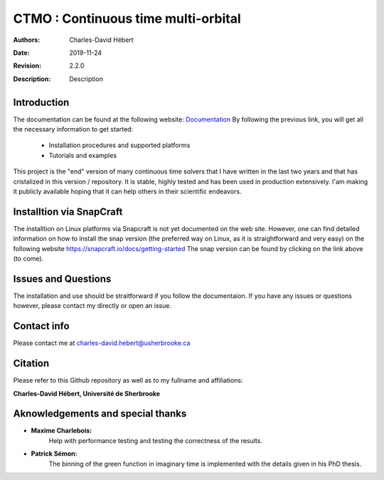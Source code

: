 ==========================================================================
 CTMO : Continuous time multi-orbital
==========================================================================

:Authors: Charles-David Hébert
:Date: $Date: 2019-11-24 $
:Revision: $Revision: 2.2.0 $
:Description: Description

.. image:: https://travis-ci.com/ZGCDDoo/ctmo_private2.svg?token=qU5DPfuxBM537pQaUFgc&branch=master
    :target: https://travis-ci.com/ZGCDDoo/ctmo_private2

Introduction
--------------

The documentation can be found at the following website: `Documentation <https://zgcddoo.github.io/ctmo/>`_
By following the previous link, you will get all the necessary information to get started:

  - Installation procedures and supported platforms
  - Tutorials and examples



This project is the "end" version of many continuous time solvers that I have written in the last two years and that has cristalized in this version / repository. It is stable, highly tested and has been used in production extensively. I'am making it publicly available hoping that it can help others in their scientific endeavors.



Installtion via SnapCraft
--------------------------
The installtion on Linux platforms via Snapcraft is not yet documented on the web site. However, one can find detailed information on how to install the snap version (the preferred way on Linux, as it is straightforward and very easy) on the following website https://snapcraft.io/docs/getting-started
The snap version can be found by clicking on the link above (to come).


Issues and Questions
---------------------

The installation and use should be straitforward if you follow the documentaion.
If you have any issues or questions however, please contact my directly or open an issue.




Contact info
--------------
Please contact me at charles-david.hebert@usherbrooke.ca




Citation
---------

Please refer to this Github repository as well as to my fullname and affiliations:

**Charles-David Hébert, Université de Sherbrooke**


Aknowledgements and special thanks
----------------------------------
- **Maxime Charlebois:**
    Help with performance testing and testing the correctness of the results.
- **Patrick Sémon:**
    The binning of the green function in imaginary time is implemented with the details given in his PhD thesis.

    
